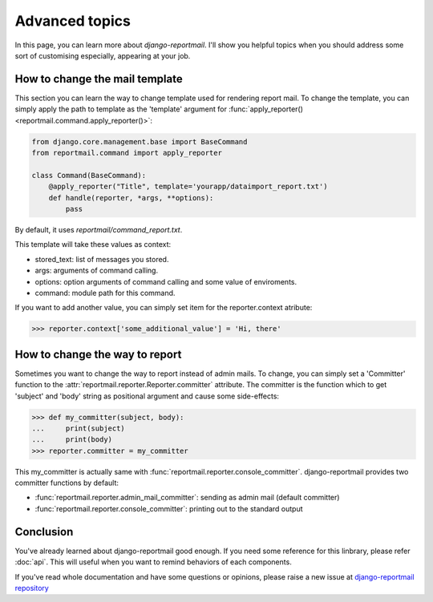 Advanced topics
===============

In this page, you can learn more about `django-reportmail`.
I'll show you helpful topics when you should address some sort of customising
especially, appearing at your job.

How to change the mail template
-------------------------------

This section you can learn the way to change template used for rendering report mail.
To change the template, you can simply apply the path to template as the 'template' argument
for :func:`apply_reporter() <reportmail.command.apply_reporter()>`:

.. code-block:: python

    from django.core.management.base import BaseCommand
    from reportmail.command import apply_reporter

    class Command(BaseCommand):
        @apply_reporter("Title", template='yourapp/dataimport_report.txt')
        def handle(reporter, *args, **options):
            pass

By default, it uses `reportmail/command_report.txt`.

This template will take these values as context:

* stored_text: list of messages you stored.
* args: arguments of command calling.
* options: option arguments of command calling and some value of enviroments.
* command: module path for this command.

If you want to add another value, you can simply set item for the reporter.context atribute:

.. code-block:: python

    >>> reporter.context['some_additional_value'] = 'Hi, there'

How to change the way to report
-------------------------------

Sometimes you want to change the way to report instead of admin mails.
To change, you can simply set a 'Committer' function to the
:attr:`reportmail.reporter.Reporter.committer` attribute.
The committer is the function which to get 'subject' and 'body' string as positional argument
and cause some side-effects:

.. code-block:: python

    >>> def my_committer(subject, body):
    ...     print(subject)
    ...     print(body)
    >>> reporter.committer = my_committer

This my_committer is actually same with :func:`reportmail.reporter.console_committer`.
django-reportmail provides two committer functions by default:

* :func:`reportmail.reporter.admin_mail_committer`: sending as admin mail (default committer)
* :func:`reportmail.reporter.console_committer`: printing out to the standard output

Conclusion
----------

You've already learned about django-reportmail good enough.
If you need some reference for this linbrary, please refer :doc:`api`.
This will useful when you want to remind behaviors of each components.

If you've read whole documentation and have some questions or opinions,
please raise a new issue at
`django-reportmail repository <https://github.com/hirokiky/django-reportmail>`_
